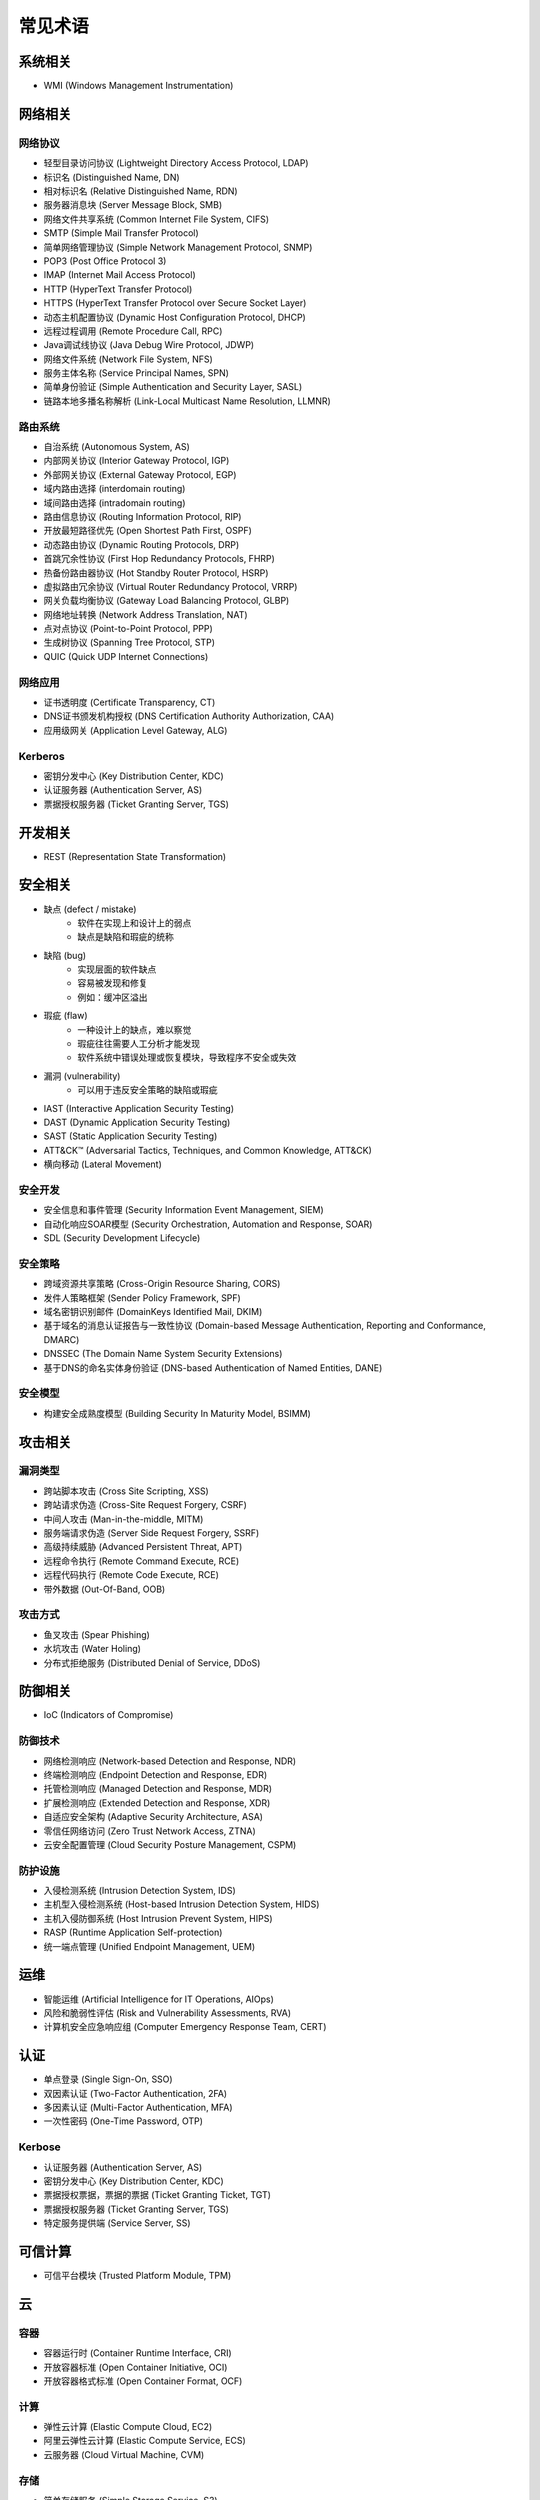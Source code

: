 常见术语
========================================

系统相关
----------------------------------------
- WMI (Windows Management Instrumentation)

网络相关
----------------------------------------

网络协议
~~~~~~~~~~~~~~~~~~~~~~~~~~~~~~~~~~~~~~~~
- 轻型目录访问协议 (Lightweight Directory Access Protocol, LDAP)
- 标识名 (Distinguished Name, DN)
- 相对标识名 (Relative Distinguished Name, RDN)
- 服务器消息块 (Server Message Block, SMB)
- 网络文件共享系统 (Common Internet File System, CIFS)
- SMTP (Simple Mail Transfer Protocol)
- 简单网络管理协议 (Simple Network Management Protocol, SNMP)
- POP3 (Post Office Protocol 3)
- IMAP (Internet Mail Access Protocol)
- HTTP (HyperText Transfer Protocol)
- HTTPS (HyperText Transfer Protocol over Secure Socket Layer)
- 动态主机配置协议 (Dynamic Host Configuration Protocol, DHCP)
- 远程过程调用 (Remote Procedure Call, RPC)
- Java调试线协议 (Java Debug Wire Protocol, JDWP)
- 网络文件系统 (Network File System, NFS)
- 服务主体名称 (Service Principal Names, SPN)
- 简单身份验证 (Simple Authentication and Security Layer, SASL)
- 链路本地多播名称解析 (Link-Local Multicast Name Resolution, LLMNR)

路由系统
~~~~~~~~~~~~~~~~~~~~~~~~~~~~~~~~~~~~~~~~
- 自治系统 (Autonomous System, AS)
- 内部网关协议 (Interior Gateway Protocol, IGP)
- 外部网关协议 (External Gateway Protocol, EGP)
- 域内路由选择 (interdomain routing)
- 域间路由选择 (intradomain routing)
- 路由信息协议 (Routing Information Protocol, RIP)
- 开放最短路径优先 (Open Shortest Path First, OSPF)
- 动态路由协议 (Dynamic Routing Protocols, DRP)
- 首跳冗余性协议 (First Hop Redundancy Protocols, FHRP)
- 热备份路由器协议 (Hot Standby Router Protocol, HSRP)
- 虚拟路由冗余协议 (Virtual Router Redundancy Protocol, VRRP)
- 网关负载均衡协议 (Gateway Load Balancing Protocol, GLBP)
- 网络地址转换 (Network Address Translation, NAT)
- 点对点协议 (Point-to-Point Protocol, PPP)
- 生成树协议 (Spanning Tree Protocol, STP)
- QUIC (Quick UDP Internet Connections)

网络应用
~~~~~~~~~~~~~~~~~~~~~~~~~~~~~~~~~~~~~~~~
- 证书透明度 (Certificate Transparency, CT)
- DNS证书颁发机构授权 (DNS Certification Authority Authorization, CAA)
- 应用级网关 (Application Level Gateway, ALG)

Kerberos
~~~~~~~~~~~~~~~~~~~~~~~~~~~~~~~~~~~~~~~~
- 密钥分发中心 (Key Distribution Center, KDC)
- 认证服务器 (Authentication Server, AS)
- 票据授权服务器 (Ticket Granting Server, TGS)

开发相关
----------------------------------------
- REST (Representation State Transformation)

安全相关
----------------------------------------
- 缺点 (defect / mistake)
    - 软件在实现上和设计上的弱点
    - 缺点是缺陷和瑕疵的统称
- 缺陷 (bug)
    - 实现层面的软件缺点
    - 容易被发现和修复
    - 例如：缓冲区溢出
- 瑕疵 (flaw)
    - 一种设计上的缺点，难以察觉
    - 瑕疵往往需要人工分析才能发现
    - 软件系统中错误处理或恢复模块，导致程序不安全或失效
- 漏洞 (vulnerability)
    - 可以用于违反安全策略的缺陷或瑕疵
- IAST (Interactive Application Security Testing)
- DAST (Dynamic Application Security Testing)
- SAST (Static Application Security Testing)
- ATT&CK™ (Adversarial Tactics, Techniques, and Common Knowledge, ATT&CK)
- 横向移动 (Lateral Movement)

安全开发
~~~~~~~~~~~~~~~~~~~~~~~~~~~~~~~~~~~~~~~~
- 安全信息和事件管理 (Security Information Event Management, SIEM)
- 自动化响应SOAR模型 (Security Orchestration, Automation and Response, SOAR)
- SDL (Security Development Lifecycle)

安全策略
~~~~~~~~~~~~~~~~~~~~~~~~~~~~~~~~~~~~~~~~
- 跨域资源共享策略 (Cross-Origin Resource Sharing, CORS)
- 发件人策略框架 (Sender Policy Framework, SPF)
- 域名密钥识别邮件 (DomainKeys Identified Mail, DKIM)
- 基于域名的消息认证报告与一致性协议 (Domain-based Message Authentication, Reporting and Conformance, DMARC)
- DNSSEC (The Domain Name System Security Extensions)
- 基于DNS的命名实体身份验证 (DNS-based Authentication of Named Entities, DANE)

安全模型
~~~~~~~~~~~~~~~~~~~~~~~~~~~~~~~~~~~~~~~~
- 构建安全成熟度模型 (Building Security In Maturity Model, BSIMM)

攻击相关
----------------------------------------

漏洞类型
~~~~~~~~~~~~~~~~~~~~~~~~~~~~~~~~~~~~~~~~
- 跨站脚本攻击 (Cross Site Scripting, XSS)
- 跨站请求伪造 (Cross-Site Request Forgery, CSRF)
- 中间人攻击 (Man-in-the-middle, MITM)
- 服务端请求伪造 (Server Side Request Forgery, SSRF)
- 高级持续威胁 (Advanced Persistent Threat, APT)
- 远程命令执行 (Remote Command Execute, RCE)
- 远程代码执行 (Remote Code Execute, RCE)
- 带外数据 (Out-Of-Band, OOB)

攻击方式
~~~~~~~~~~~~~~~~~~~~~~~~~~~~~~~~~~~~~~~~
- 鱼叉攻击 (Spear Phishing)
- 水坑攻击 (Water Holing)
- 分布式拒绝服务 (Distributed Denial of Service, DDoS)

防御相关
----------------------------------------
- IoC (Indicators of Compromise)

防御技术
~~~~~~~~~~~~~~~~~~~~~~~~~~~~~~~~~~~~~~~~
- 网络检测响应 (Network-based Detection and Response, NDR)
- 终端检测响应 (Endpoint Detection and Response, EDR)
- 托管检测响应 (Managed Detection and Response, MDR)
- 扩展检测响应 (Extended Detection and Response, XDR)
- 自适应安全架构 (Adaptive Security Architecture, ASA)
- 零信任网络访问 (Zero Trust Network Access, ZTNA)
- 云安全配置管理 (Cloud Security Posture Management, CSPM)

防护设施
~~~~~~~~~~~~~~~~~~~~~~~~~~~~~~~~~~~~~~~~
- 入侵检测系统 (Intrusion Detection System, IDS)
- 主机型入侵检测系统 (Host-based Intrusion Detection System, HIDS)
- 主机入侵防御系统 (Host Intrusion Prevent System, HIPS)
- RASP (Runtime Application Self-protection)
- 统一端点管理 (Unified Endpoint Management, UEM)

运维
----------------------------------------
- 智能运维 (Artificial Intelligence for IT Operations, AIOps)
- 风险和脆弱性评估 (Risk and Vulnerability Assessments, RVA)
- 计算机安全应急响应组 (Computer Emergency Response Team, CERT)

认证
----------------------------------------
- 单点登录 (Single Sign-On, SSO)
- 双因素认证 (Two-Factor Authentication, 2FA)
- 多因素认证 (Multi-Factor Authentication, MFA)
- 一次性密码 (One-Time Password, OTP)

Kerbose
~~~~~~~~~~~~~~~~~~~~~~~~~~~~~~~~~~~~~~~~
- 认证服务器 (Authentication Server, AS)
- 密钥分发中心 (Key Distribution Center, KDC)
- 票据授权票据，票据的票据 (Ticket Granting Ticket, TGT)
- 票据授权服务器 (Ticket Granting Server, TGS)
- 特定服务提供端 (Service Server, SS)

可信计算
----------------------------------------
- 可信平台模块 (Trusted Platform Module, TPM)

云
----------------------------------------

容器
~~~~~~~~~~~~~~~~~~~~~~~~~~~~~~~~~~~~~~~~
- 容器运行时 (Container Runtime Interface, CRI)
- 开放容器标准 (Open Container Initiative, OCI)
- 开放容器格式标准 (Open Container Format, OCF)

计算
~~~~~~~~~~~~~~~~~~~~~~~~~~~~~~~~~~~~~~~~
- 弹性云计算 (Elastic Compute Cloud, EC2)
- 阿里云弹性云计算 (Elastic Compute Service, ECS)
- 云服务器 (Cloud Virtual Machine, CVM)

存储
~~~~~~~~~~~~~~~~~~~~~~~~~~~~~~~~~~~~~~~~
- 简单存储服务 (Simple Storage Service, S3)
- 对象存储 (Cloud Object Storage, COS) 

XaaS
~~~~~~~~~~~~~~~~~~~~~~~~~~~~~~~~~~~~~~~~
- 函数即服务 (Function as a Service, FaaS)
- 容器即服务 (Container as a Service, CaaS)
- 软件即服务 (Software as a Service, SaaS)
- 平台即服务 (Platform as a Service, PaaS)
- 基础设施即服务 (Insfrastructure as a Service, IaaS)

特定平台
~~~~~~~~~~~~~~~~~~~~~~~~~~~~~~~~~~~~~~~~
- OCI (Oracle Cloud Infrastructure)

其他服务
~~~~~~~~~~~~~~~~~~~~~~~~~~~~~~~~~~~~~~~~
- 元数据服务 (Instance Metadata Service, IMDS)
- 持续集成 (Continuous Integration, CI)
- 持续交付 (Continuous Deployment, CD)
- 边缘计算机器 (Edge Computing Machine, ECM)
